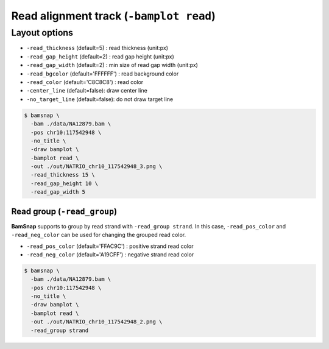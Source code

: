 Read alignment track (``-bamplot read``)
========================================


Layout options
--------------

.. image:: ./img/pic_read1.png
   :width: 70 %

* ``-read_thickness`` (default=5) : read thickness (unit:px)
* ``-read_gap_height`` (default=2) : read gap height (unit:px)
* ``-read_gap_width`` (default=2) : min size of read gap width (unit:px)
* ``-read_bgcolor`` (default='FFFFFF') : read background color
* ``-read_color`` (default='C8C8C8') : read color
* ``-center_line`` (default=false): draw center line
* ``-no_target_line`` (default=false): do not draw target line


.. code:: console

  $ bamsnap \
    -bam ./data/NA12879.bam \
    -pos chr10:117542948 \
    -no_title \
    -draw bamplot \
    -bamplot read \
    -out ./out/NATRIO_chr10_117542948_3.png \
    -read_thickness 15 \
    -read_gap_height 10 \
    -read_gap_width 5


Read group (``-read_group``)
^^^^^^^^^^^^^^^^^^^^^^^^^^^^

**BamSnap** supports to group by read strand with ``-read_group strand``. In this case, ``-read_pos_color`` and ``-read_neg_color`` can be used for changing the grouped read color.

* ``-read_pos_color`` (default='FFAC9C') : positive strand read color
* ``-read_neg_color`` (default='A19CFF') : negative strand read color

.. code:: console

  $ bamsnap \
    -bam ./data/NA12879.bam \
    -pos chr10:117542948 \
    -no_title \
    -draw bamplot \
    -bamplot read \
    -out ./out/NATRIO_chr10_117542948_2.png \
    -read_group strand

.. image:: ../tests/out/NATRIO_chr10_117542948_2.png
   :width: 100 %

